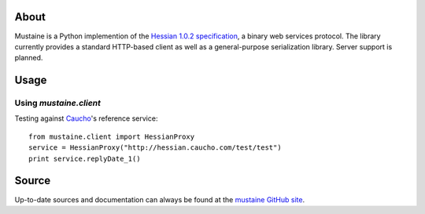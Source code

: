 About
-----

Mustaine is a Python implemention of the `Hessian 1.0.2 specification
<http://hessian.caucho.com/doc/hessian-1.0-spec.xtp>`_, a binary web services
protocol. The library currently provides a standard HTTP-based client as well
as a general-purpose serialization library. Server support is planned.

Usage
-----

Using `mustaine.client`
+++++++++++++++++++++++

Testing against `Caucho <http://hessian.caucho.com/>`_'s reference service::

  from mustaine.client import HessianProxy
  service = HessianProxy("http://hessian.caucho.com/test/test")
  print service.replyDate_1()

Source
------

Up-to-date sources and documentation can always be found at the `mustaine
GitHub site <http://github.com/bgilmore/mustaine>`_.
